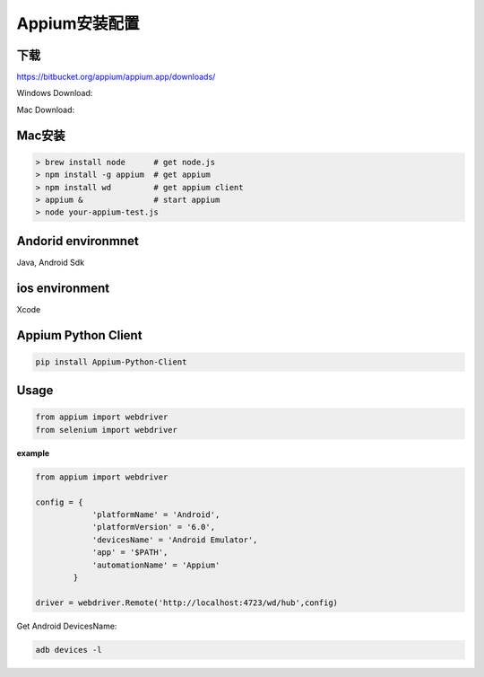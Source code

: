 
Appium安装配置 
=============================

下载
------------------------------

https://bitbucket.org/appium/appium.app/downloads/

Windows Download:

Mac Download:

Mac安装
----------------------------

.. code-block:: python

    > brew install node      # get node.js
    > npm install -g appium  # get appium
    > npm install wd         # get appium client
    > appium &               # start appium
    > node your-appium-test.js

Andorid environmnet
------------------------------

Java,  Android Sdk



ios environment
-----------------------------

Xcode 


Appium Python Client
------------------------------

.. code-block:: python:

    pip install Appium-Python-Client


Usage
------------------------------

.. code-block:: python

    from appium import webdriver
    from selenium import webdriver

**example**

.. code-block:: python

    from appium import webdriver
    
    config = {
                'platformName' = 'Android',
                'platformVersion' = '6.0',
                'devicesName' = 'Android Emulator',
                'app' = '$PATH',
                'automationName' = 'Appium'
            }

    driver = webdriver.Remote('http://localhost:4723/wd/hub',config)

Get Android DevicesName:

.. code-block:: java

    adb devices -l
